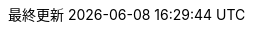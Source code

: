 // Japanese translation, courtesy of Takayuki Konishi <seannos.takayuki@gmail.com>
:appendix-caption: 付録
:appendix-refsig: {appendix-caption}
:caution-caption: 注意
:chapter-signifier: 章
:chapter-refsig: {chapter-signifier}
:example-caption: 例
:figure-caption: 図
:important-caption: 重要
:last-update-label: 最終更新
ifdef::listing-caption[:listing-caption: リスト]
ifdef::manname-title[:manname-title: 名前]
:note-caption: 注記
//:part-signifier: ???
//:part-refsig: {part-signifier}
ifdef::preface-title[:preface-title: まえがき]
//:section-refsig: ???
:table-caption: 表
:tip-caption: ヒント
:toc-title: 目次
:untitled-label: 無題
:version-label: バージョン
:warning-caption: 警告
:nbsp: &#160;
